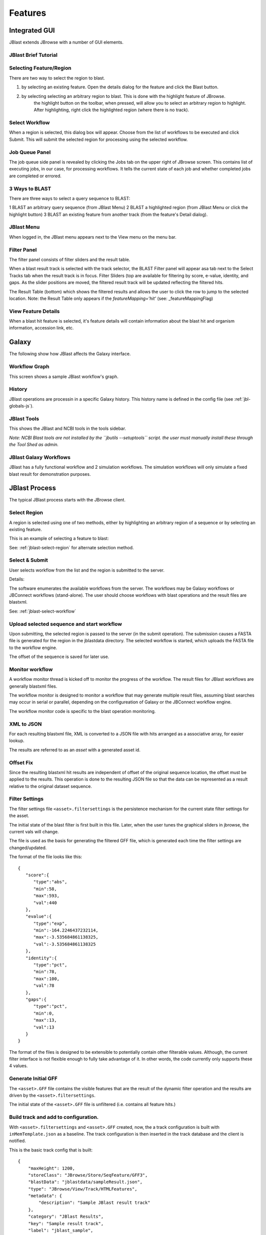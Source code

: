 ********
Features
********

.. _jblast-integrated-gui:

Integrated GUI
==============

JBlast extends JBrowse with a number of GUI elements.

JBlast Brief Tutorial
---------------------

.. raw:: html

    <div style="position: relative; padding-bottom: 20%; height: 0; overflow: hidden; max-width: 100%; height: auto;">
        <iframe width="560" height="315" src="https://www.youtube.com/embed/SnJ5sewHJBk" frameborder="0" allow="accelerometer; autoplay; encrypted-media; gyroscope; picture-in-picture" allowfullscreen></iframe>
    </div>


.. _jblast-select-region:

Selecting Feature/Region
------------------------

There are two way to select the region to blast.

1) by selecting an existing feature.  Open the details dialog for the feature and click the Blast button.

.. image:: img/blast-from-feature.jpg

2) by selecting selecting an arbitrary region to blast.  This is done with the highlight feature of JBrowse.
    the highlight button on the toolbar, when pressed, will allow you to select an arbitrary region to highlight.
    After highlighting, right click the highlighted region (where there is no track).

.. image:: img/blast-from-region.jpg



.. _jblast-select-workflow:

Select Workflow
---------------

When a region is selected, this dialog box will appear.  Choose from the list of workflows to be executed 
and click Submit. This will submit the selected region for processing using the selected workflow.

.. image:: img/select-dialog.jpg



Job Queue Panel
---------------

The job queue side panel is revealed by clicking the Jobs tab on the upper right of JBrowse screen.
This contains list of executing jobs, in our case, for processing workflows.  It tells the current state
of each job and whether completed jobs are completed or errored. 

.. image:: img/job-panel.png


3 Ways to BLAST
---------------

There are three ways to select a query sequence to BLAST:

1 BLAST an arbitrary query sequence (from JBlast Menu)
2 BLAST a highlighted region (from JBlast Menu or click the highlight button)
3 BLAST an existing feature from another track (from the feature's Detail dialog).


JBlast Menu
-----------

When logged in, the JBlast menu appears next to the View menu on the menu bar.

.. image:: img/jblast-menu.jpg



Filter Panel
------------

The filter panel consists of filter sliders and the result table.

When a blast result track is selected with the track selector, the BLAST Filter
panel will appear asa tab next to the Select Tracks tab when the result track is in focus.  Filter Sliders (top are available for filtering by
score, e-value, identity, and gaps.  As the slider positions are moved, the filtered result
track will be updated reflecting the filtered hits.

.. image:: img/filter-panel.jpg

The Result Table (bottom) which shows the filtered results and allows the user to click the row to jump to the selected location. 
Note: the Result Table only appears if the `featureMapping='hit'` (see: _featureMappingFlag)


View Feature Details
--------------------

When a blast hit feature is selected, it's feature details will contain information about 
the blast hit and organism information, accession link, etc.

.. image:: img/feature-details.jpg


Galaxy
======

The following show how JBlast affects the Galaxy interface.


Workflow Graph
--------------

This screen shows a sample JBlast workflow's graph.

.. image:: img/galaxy-graph.jpg

History
-------

JBlast operations are processin in a specific Galaxy history.
This history name is defined in the config file (see :ref:`jbl-globals-js`).

.. image:: img/galaxy-history.jpg

JBlast Tools
------------

This shows the JBlast and NCBI tools in the tools sidebar.

.. image:: img/galaxy-jblast-tools.jpg

*Note: NCBI Blast tools are not installed by the ``jbutils --setuptools`` script. 
the user must manually install these through the Tool Shed as admin.*



JBlast Galaxy Workflows
-----------------------

JBlast has a fully functional workflow and 2 simulation workflows.
The simulation workflows will only simulate a fixed blast result for demonstration purposes.

.. image:: img/galaxy-workflows.jpg




JBlast Process
==============

The typical JBlast process starts with the JBrowse client.  

.. image:: img/blast-workflow.png


Select Region
-------------

A region is selected using one of two methods, either by highlighting an 
arbitrary region of a sequence or by selecting an existing feature.

This is an example of selecting a feature to blast:

.. image:: img/blast-from-feature.jpg

See: :ref:`jblast-select-region` for alternate selection method.


Select & Submit
---------------  

User selects workflow from the list and the region is submitted to the server. 

.. image:: img/select-dialog.jpg

Details:

The software enumerates the available workflows from the server.  The workflows
may be Galaxy workflows or JBConnect workflows (stand-alone).  The user should
choose workflows with blast operations and the result files are blastxml.

See: :ref:`jblast-select-workflow`



Upload selected sequence and start workflow
-------------------------------------------

Upon submitting, the selected region is passed to the server (in the submit operation).
The submission causes a FASTA file is generated for the region in the jblastdata directory.
The selected workflow is started, which uploads the FASTA file to the workflow engine.

The offset of the sequence is saved for later use.


Monitor workflow
----------------

A workflow monitor thread is kicked off to monitor the progress of the workflow.
The result files for JBlast workflows are generally blastxml files.

The workflow monitor is designed to monitor a workflow that may generate multiple result files, assuming
blast searches may occur in serial or parallel, depending on the configureation of Galaxy
or the JBConnect workflow engine.

The workflow monitor code is specific to the blast operation monitoring.


XML to JSON
-----------

For each resulting blastxml file, XML is converted to a JSON file with hits arranged as a associative array,
for easier lookup. 

The results are referred to as an *asset* with a generated asset id.



Offset Fix
----------

Since the resulting blastxml hit results are independent of offset of the original sequence location, 
the offset must be applied to the results.  This operation is done to the resulting JSON file
so that the data can be represented as a result relative to the original dataset sequence.



Filter Settings
---------------

The filter settings file ``<asset>.filtersettings`` is the persistence mechanism for the current state
filter settings for the asset.

The initial state of the blast filter is first built in this file.  Later, when the user tunes
the graphical sliders in jbrowse, the current vals will change.

The file is used as the basis for generating the filtered GFF file, which is generated each time
the filter settings are changed/updated.

The format of the file looks like this:

::

    {
       "score":{
          "type":"abs",
          "min":58,
          "max":593,
          "val":440
       },
       "evalue":{
          "type":"exp",
          "min":-164.2246437232114,
          "max":-3.535684861138325,
          "val":-3.535684861138325
       },
       "identity":{
          "type":"pct",
          "min":78,
          "max":100,
          "val":78
       },
       "gaps":{
          "type":"pct",
          "min":0,
          "max":13,
          "val":13
       }
    }

The format of the files is designed to be extensible to potentially contain other filterable values.
Although, the current filter interface is not flexible enough to fully take advantage of it. 
In other words, the code currently only supports these 4 values.


Generate Initial GFF
--------------------

The ``<asset>.GFF`` file contains the visible features that are the result of the dynamic filter operation
and the results are driven by the ``<asset>.filtersettings``.

The initial state of the ``<asset>.GFF`` file is unfiltered (i.e. contains all feature hits.)



Build track and add to configuration.
-------------------------------------

With ``<asset>.filtersettings`` and ``<asset>.GFF`` created, now, the a track configuration
is built with ``inMemTemplate.json`` as a baseline.  The track configuration is then inserted
in the track database and the client is notified.

This is the basic track config that is built:

::

    {
        "maxHeight": 1200,
        "storeClass": "JBrowse/Store/SeqFeature/GFF3",
        "blastData": "jblastdata/sampleResult.json",
        "type": "JBrowse/View/Track/HTMLFeatures",
        "metadata": {
            "description": "Sample JBlast result track"
        },
        "category": "JBlast Results",
        "key": "Sample result track",
        "label": "jblast_sample",
        "urlTemplate": "/jbapi/gettrackdata/jblast_sample/sample_data%2Fjson%2Fvolvox%2F",
        "baseUrl": "/",
        "storeCache": false
    }

Note ``storeCache: false`` configuration.  This tells JBrowse not to cache the track so that
each time the GFF track is redrawn, it will reread the data from the filtered GFF file. 




Test Framework
==============

Test framework uses

* Mocha for unit test
* Nightwatch for end-to-end, supporting phantomjs, selenium and online service such as browserstack.
* Istanbul for coverage

To execute

``npm test``

by default nightwatch is setup for phantomjs.
Selenium requires running an additional selenium server
Browserstack has not been tested.


Documentation Framework
=======================

For integrated documentation, `JSdoc3 <http://usejsdoc.org/>`_ is used 
to generate API docs from code with jsdoc-sphinx, a jsdoc template that generates 
RestructuredText (RST) and Sphinx.  This enables support for 
`readthedocs <https://readthedocs.org/>`_.

See: `RST/Sphinx Cheatsheet <http://openalea.gforge.inria.fr/doc/openalea/doc/_build/html/source/sphinx/rest_syntax.html>`_  


``npm run gendocs``

